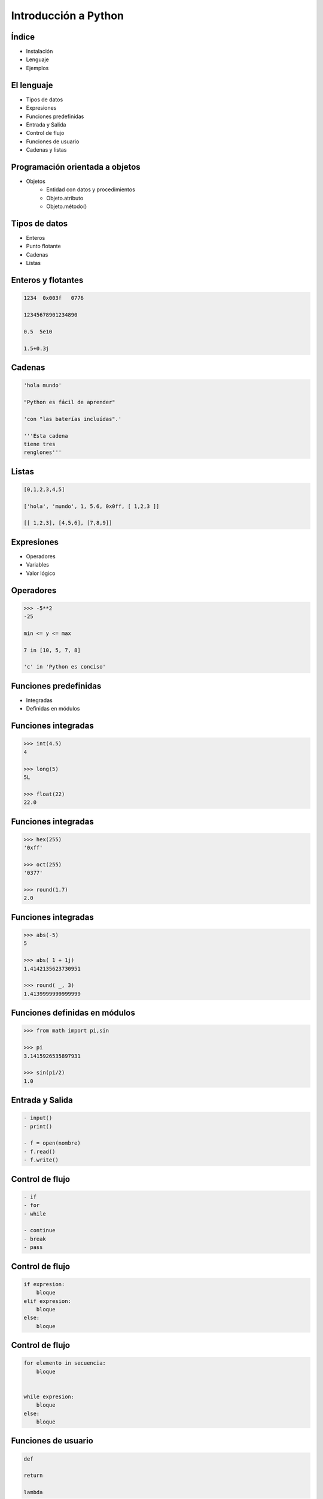 Introducción a Python
======================

Índice
------

- Instalación

- Lenguaje

- Ejemplos

El lenguaje
-----------

- Tipos de datos
- Expresiones
- Funciones predefinidas

- Entrada y Salida
- Control de flujo
- Funciones de usuario

- Cadenas y listas

Programación orientada a objetos
--------------------------------

- Objetos
    - Entidad con datos y procedimientos

    - Objeto.atributo

    - Objeto.método()

Tipos de datos
--------------

- Enteros

- Punto flotante

- Cadenas

- Listas

Enteros y flotantes
-------------------

.. code:: python

    1234  0x003f   0776

    12345678901234890

    0.5  5e10

    1.5+0.3j

Cadenas
-------

.. code:: python

    'hola mundo'

    "Python es fácil de aprender"

    'con "las baterías incluídas".'

    '''Esta cadena
    tiene tres
    renglones'''

Listas
------

.. code:: python

    [0,1,2,3,4,5]

    ['hola', 'mundo', 1, 5.6, 0x0ff, [ 1,2,3 ]]

    [[ 1,2,3], [4,5,6], [7,8,9]]


Expresiones
-----------

- Operadores

- Variables

- Valor lógico

Operadores
----------

.. code:: python

    >>> -5**2
    -25

    min <= y <= max

    7 in [10, 5, 7, 8]

    'c' in 'Python es conciso'

Funciones predefinidas
----------------------

- Integradas

- Definidas en módulos

Funciones integradas
--------------------

.. code:: python

    >>> int(4.5)
    4

    >>> long(5)
    5L

    >>> float(22)
    22.0


Funciones integradas
--------------------

.. code:: python

    >>> hex(255)
    '0xff'

    >>> oct(255)
    '0377'

    >>> round(1.7)
    2.0

Funciones integradas
--------------------

.. code:: python

    >>> abs(-5)
    5

    >>> abs( 1 + 1j)
    1.4142135623730951

    >>> round( _, 3)
    1.4139999999999999

Funciones definidas en módulos
------------------------------

.. code:: python

    >>> from math import pi,sin

    >>> pi
    3.1415926535897931

    >>> sin(pi/2)
    1.0


Entrada y Salida
----------------

.. code:: python

    - input()
    - print()

    - f = open(nombre)
    - f.read()
    - f.write()

Control de flujo
----------------

.. code:: python

    - if
    - for
    - while

    - continue
    - break
    - pass

Control de flujo
----------------

.. code:: python

    if expresion:
        bloque
    elif expresion:
        bloque
    else:
        bloque

Control de flujo
----------------

.. code:: python

    for elemento in secuencia:
        bloque


    while expresion:
        bloque
    else:
        bloque

Funciones de usuario
--------------------

.. code:: python

    def

    return

    lambda

Funciones de usuario
--------------------

.. code:: python

    def nombre([parametros]):
        "Documentación."
        bloque
        [return expresion]


    nombre([argumento [,argumento ...]])

Funciones lambda
----------------

lambda argumentos: expresión

lambda x,y : x*y

Operaciones con cadenas y listas
--------------------------------

- len()

- Subíndices [n]

- Cortes [i:f]

- e in s

- Métodos

Operaciones con cadenas y listas
--------------------------------

.. code:: python

    len('1234')
    4

    len(['0'])
    1

Operaciones con cadenas
-----------------------

.. code:: python

    s = 'hola mundo'

    s[7]

    s[-1]

    s[11]

    s[2:4]

Operaciones con listas
----------------------

.. code:: python

    l = [10, 4, 7, 'cadena', [22, 23], (x,y)]

    l[2]

    l [0:2]

    l [3:5]

Operaciones con listas
----------------------

.. code:: python

    l = [10, 4, 7, 'cadena', [22, 23], (x,y)]

    l.append('cabus')

    [10, 4, 7, 'cadena', [22, 23], (x,y), 'cabus']

    l.insert( 4, 5)

    [10, 4, 7, 'cadena', 5, [22, 23], (x,y), 'cabus']

Operaciones con listas
----------------------

.. code:: python

    [10, 4, 7, 'cadena', 5, [22, 23], (x,y), 'cabus']

    l.pop( 3 )
    'cadena'

    l
    [10, 4, 7, 5, [ 22, 23 ], (x,y), 'cabus']

Listas - métodos
----------------

- sort()

- reverse()

- sort(cmpfunc)

Listas - Usos
-------------

- Pila LIFO

- Cola FIFO

- Matriz

- Lista recursiva

Listas - Usos
-------------

- Pila LIFO
    - append(x)

     [ 1, 2, 3, 4, 5] <---

    - pop()

     [ 1, 2, 3, 4, 5] --->

Listas - Usos
-------------

- Cola FIFO
    - append(x)

     [ 1, 2, 3, 4, 5] <---

    - pop(0)

<--- [ 1, 2, 3, 4, 5]

Listas - Usos
-------------

- Matriz
    - L[r][c]

.. code:: python

    l = [ [1, 2, 3],  # 1er. elemento
          [4, 5, 6],  # 2do.
          [7, 8, 9] ] # 3ro.

    l[0]    -> [1, 2, 3]
    l[1][2] -> 6


Caracteres especiales
---------------------

- #

- \\

- ( [ {

- ;

- _
